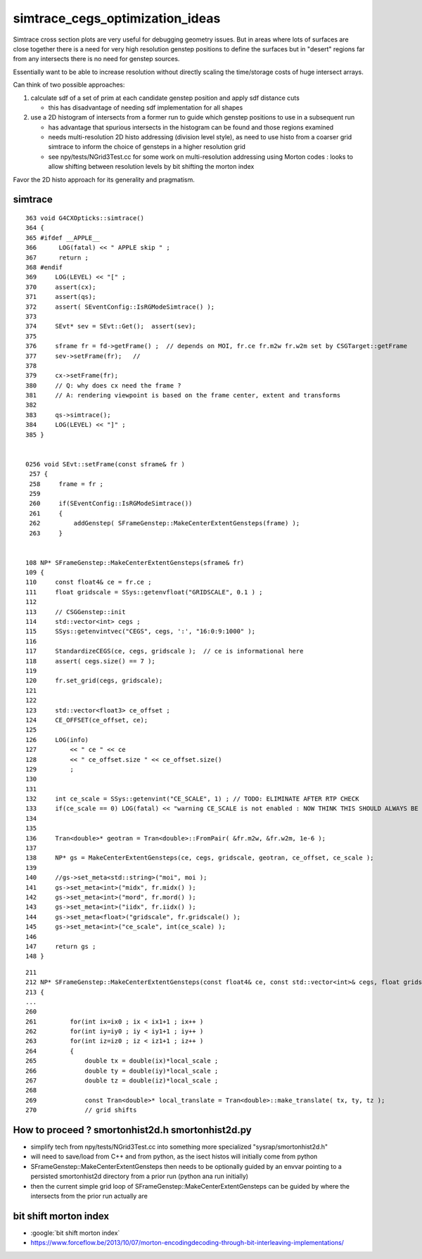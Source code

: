 simtrace_cegs_optimization_ideas
===================================

Simtrace cross section plots are very useful for 
debugging geometry issues.  But in areas where lots 
of surfaces are close together there is a need for very 
high resolution genstep positions to define the surfaces 
but in "desert" regions far from any intersects there 
is no need for genstep sources. 

Essentially want to be able to increase resolution without 
directly scaling the time/storage costs of huge intersect arrays. 

Can think of two possible approaches:

1. calculate sdf of a set of prim at each candidate genstep position
   and apply sdf distance cuts

   * this has disadvantage of needing sdf implementation for all shapes

2. use a 2D histogram of intersects from a former run to guide which 
   genstep positions to use in a subsequent run

   * has advantage that spurious intersects in the histogram can be found
     and those regions examined 

   * needs multi-resolution 2D histo addressing (division level style), 
     as need to use histo from a coarser grid simtrace to inform 
     the choice of gensteps in a higher resolution grid

   * see npy/tests/NGrid3Test.cc for some work on multi-resolution addressing 
     using Morton codes : looks to allow shifting between resolution 
     levels by bit shifting the morton index
      

Favor the 2D histo approach for its generality and pragmatism.  


simtrace
-----------

::

    363 void G4CXOpticks::simtrace()
    364 {
    365 #ifdef __APPLE__
    366      LOG(fatal) << " APPLE skip " ;
    367      return ;
    368 #endif
    369     LOG(LEVEL) << "[" ;
    370     assert(cx);
    371     assert(qs);
    372     assert( SEventConfig::IsRGModeSimtrace() );
    373 
    374     SEvt* sev = SEvt::Get();  assert(sev);
    375 
    376     sframe fr = fd->getFrame() ;  // depends on MOI, fr.ce fr.m2w fr.w2m set by CSGTarget::getFrame 
    377     sev->setFrame(fr);   // 
    378 
    379     cx->setFrame(fr);
    380     // Q: why does cx need the frame ?
    381     // A: rendering viewpoint is based on the frame center, extent and transforms 
    382 
    383     qs->simtrace();
    384     LOG(LEVEL) << "]" ;
    385 }


    0256 void SEvt::setFrame(const sframe& fr )
     257 {
     258     frame = fr ;
     259 
     260     if(SEventConfig::IsRGModeSimtrace())
     261     {
     262         addGenstep( SFrameGenstep::MakeCenterExtentGensteps(frame) );
     263     }


    108 NP* SFrameGenstep::MakeCenterExtentGensteps(sframe& fr)
    109 {
    110     const float4& ce = fr.ce ;
    111     float gridscale = SSys::getenvfloat("GRIDSCALE", 0.1 ) ;
    112 
    113     // CSGGenstep::init
    114     std::vector<int> cegs ;
    115     SSys::getenvintvec("CEGS", cegs, ':', "16:0:9:1000" );
    116 
    117     StandardizeCEGS(ce, cegs, gridscale );  // ce is informational here 
    118     assert( cegs.size() == 7 );
    119 
    120     fr.set_grid(cegs, gridscale);
    121 
    122 
    123     std::vector<float3> ce_offset ;
    124     CE_OFFSET(ce_offset, ce);
    125 
    126     LOG(info)
    127         << " ce " << ce
    128         << " ce_offset.size " << ce_offset.size()
    129         ;
    130 
    131 
    132     int ce_scale = SSys::getenvint("CE_SCALE", 1) ; // TODO: ELIMINATE AFTER RTP CHECK 
    133     if(ce_scale == 0) LOG(fatal) << "warning CE_SCALE is not enabled : NOW THINK THIS SHOULD ALWAYS BE ENABLED " ;
    134 
    135 
    136     Tran<double>* geotran = Tran<double>::FromPair( &fr.m2w, &fr.w2m, 1e-6 );
    137 
    138     NP* gs = MakeCenterExtentGensteps(ce, cegs, gridscale, geotran, ce_offset, ce_scale );
    139 
    140     //gs->set_meta<std::string>("moi", moi );
    141     gs->set_meta<int>("midx", fr.midx() );
    142     gs->set_meta<int>("mord", fr.mord() );
    143     gs->set_meta<int>("iidx", fr.iidx() );
    144     gs->set_meta<float>("gridscale", fr.gridscale() );
    145     gs->set_meta<int>("ce_scale", int(ce_scale) );
    146 
    147     return gs ;
    148 }

::

    211 
    212 NP* SFrameGenstep::MakeCenterExtentGensteps(const float4& ce, const std::vector<int>& cegs, float gridscale, const Tran<double>* geotran, const std::vector<float3>& ce_offset, bool ce_scale ) // sta    tic
    213 {
    ...
    260 
    261         for(int ix=ix0 ; ix < ix1+1 ; ix++ )
    262         for(int iy=iy0 ; iy < iy1+1 ; iy++ )
    263         for(int iz=iz0 ; iz < iz1+1 ; iz++ )
    264         {
    265             double tx = double(ix)*local_scale ;
    266             double ty = double(iy)*local_scale ;
    267             double tz = double(iz)*local_scale ;
    268 
    269             const Tran<double>* local_translate = Tran<double>::make_translate( tx, ty, tz );
    270             // grid shifts 




How to proceed ? smortonhist2d.h smortonhist2d.py
-----------------------------------------------------

* simplify tech from npy/tests/NGrid3Test.cc into something more specialized "sysrap/smortonhist2d.h"
* will need to save/load from C++ and from python, as the isect histos will initially come from python  
* SFrameGenstep::MakeCenterExtentGensteps then needs to be optionally guided by an envvar pointing 
  to a persisted smortonhist2d directory from a prior run (python ana run initially) 
* then the current simple grid loop of SFrameGenstep::MakeCenterExtentGensteps 
  can be guided by where the intersects from the prior run actually are 



bit shift morton index
--------------------------

* :google:`bit shift morton index`

* https://www.forceflow.be/2013/10/07/morton-encodingdecoding-through-bit-interleaving-implementations/






 



